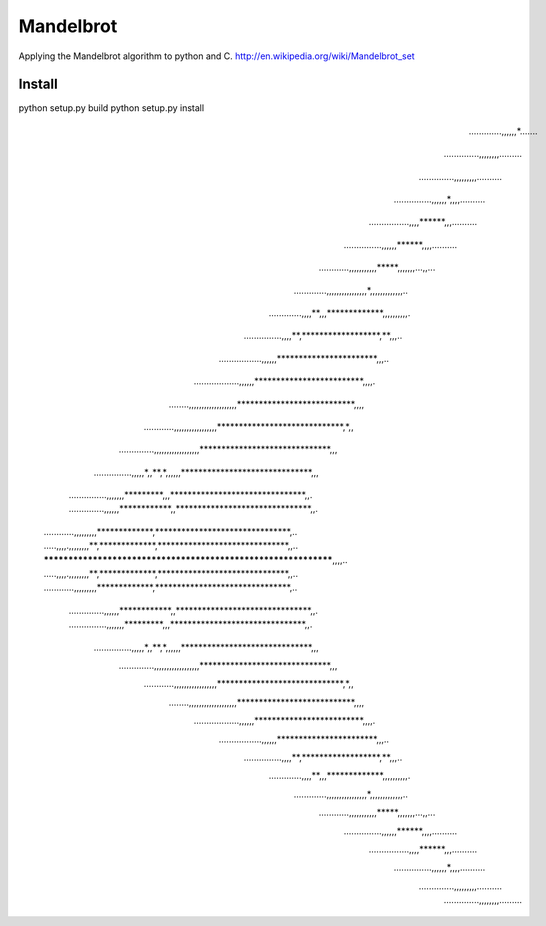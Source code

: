 ========
Mandelbrot
========

Applying the Mandelbrot algorithm to python and C.
http://en.wikipedia.org/wiki/Mandelbrot_set

Install
======

python setup.py build
python setup.py install

                                     .............,,,,,,*.......      
                                   ..............,,,,,,,,.........    
                                  ..............,,,,,,,,,..........   
                                ...............,,,,,,*,,,,..........  
                              ................,,,,******,,,.......... 
                             ...............,,,,,,******,,,,..........
                           ............,,,,,,,,,,,*****,,,,,,,...,,...
                         .............,,,,,,,,,,,,,,,,*,,,,,,,,,,,,,..
                        .............,,,,**,,,*************,,,,,,,,,,.
                      ...............,,,,**,******************,**,,,..
                   .................,,,,,,***********************,,,..
                ..................,,,,,,*************************,,,,.
            ........,,,,,,,,,,,,,,,,,,,***************************,,,,
        ............,,,,,,,,,,,,,,,,,*****************************,*,,
     ..............,,,,,,,,,,,,,,,,,,******************************,,,
    ...............,,,,,*,,**,*,,,,,,******************************,,,
  ...............,,,,,,,*********,,,*******************************,,.
  ..............,,,,,,************,,*******************************,,.
 ............,,,,,,,,,*************,*******************************,..
 .....,,,,.,,,,,,,,**,*************,******************************,,..
 ***************************************************************,,,,..
 .....,,,,.,,,,,,,,**,*************,******************************,,..
 ............,,,,,,,,,*************,*******************************,..
  ..............,,,,,,************,,*******************************,,.
  ...............,,,,,,,*********,,,*******************************,,.
    ...............,,,,,*,,**,*,,,,,,******************************,,,
     ..............,,,,,,,,,,,,,,,,,,******************************,,,
        ............,,,,,,,,,,,,,,,,,*****************************,*,,
            ........,,,,,,,,,,,,,,,,,,,***************************,,,,
                ..................,,,,,,*************************,,,,.
                   .................,,,,,,***********************,,,..
                      ...............,,,,**,******************,**,,,..
                        .............,,,,**,,,*************,,,,,,,,,,.
                         .............,,,,,,,,,,,,,,,,*,,,,,,,,,,,,,..
                           ............,,,,,,,,,,,*****,,,,,,,...,,...
                             ...............,,,,,,******,,,,..........
                              ................,,,,******,,,.......... 
                                ...............,,,,,,*,,,,..........  
                                  ..............,,,,,,,,,..........   
                                   ..............,,,,,,,,.........    
